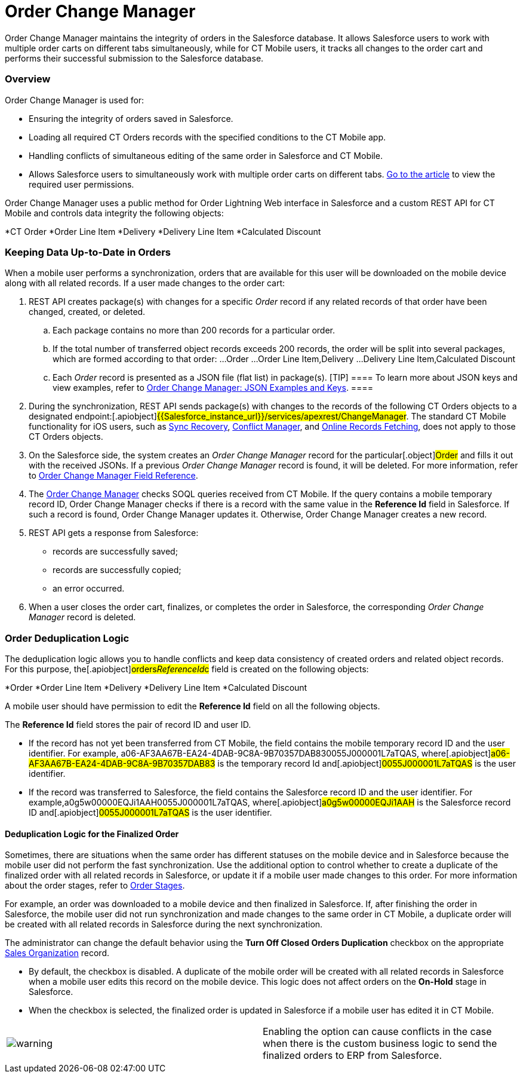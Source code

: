 = Order Change Manager

Order Change Manager maintains the integrity of orders in the Salesforce
database. It allows Salesforce users to work with multiple order carts
on different tabs simultaneously, while for CT Mobile users, it tracks
all changes to the order cart and performs their successful submission
to the Salesforce database.

:toc: :toclevels: 3

[[h2_1605195356]]
=== Overview

Order Change Manager is used for:

* Ensuring the integrity of orders saved in Salesforce.
* Loading all required CT Orders records with the specified conditions
to the CT Mobile app.
* Handling conflicts of simultaneous editing of the same order in
Salesforce and CT Mobile.
* Allows Salesforce users to simultaneously work with multiple order
carts on different
tabs. link:admin-guide/managing-ct-orders/order-management/ref-guide/user-permissions-for-offline-orders[Go to the
article] to view the required user permissions. 



Order Change Manager uses a public method for Order Lightning Web
interface in Salesforce and a custom REST API for CT Mobile and controls
data integrity the following objects:

*[.object]#CT Order#
*[.object]#Order Line Item#
*[.object]#Delivery#
*[.object]#Delivery Line Item#
*[.object]#Calculated Discount#

[[h2_1554146395]]
=== Keeping Data Up-to-Date in Orders

When a mobile user performs a synchronization, orders that are available
for this user will be downloaded on the mobile device along with all
related records. If a user made changes to the order cart:

. REST API creates package(s) with changes for a specific _Order_ record
if any related records of that order have been changed, created, or
deleted.
.. Each package contains no more than 200 records for a particular
order.
.. If the total number of transferred object records exceeds 200
records, the order will be split into several packages, which are formed
according to that order:
...[.object]#Order#
...[.object]#Order Line Item#,[.object]#Delivery#
...[.object]#Delivery Line Item#,[.object]#Calculated
Discount#
.. Each _Order_ record is presented as a JSON file (flat list) in
package(s).
[TIP] ==== To learn more about JSON keys and view examples,
refer to link:order-change-manager-json-examples-and-keys[Order
Change Manager: JSON Examples and Keys]. ====
. During the synchronization, REST API sends package(s) with changes to
the records of the following CT Orders objects to a designated
endpoint:[.apiobject]#{{Salesforce_instance_url}}/services/apexrest/ChangeManager#. The
standard CT Mobile functionality for iOS users, such
as https://help.customertimes.com/articles/ct-mobile-ios-en/sync-recovery[Sync
Recovery], https://help.customertimes.com/articles/ct-mobile-ios-en/conflict-manager-control[Conflict
Manager],
and https://help.customertimes.com/articles/ct-mobile-ios-en/online-records-fetching[Online
Records Fetching], does not apply to those CT Orders objects. 
. On the Salesforce side, the system creates an _Order Change Manager_
record for the particular[.object]#Order# and fills it out with
the received JSONs. If a previous _Order Change Manager_ record is
found, it will be deleted. For more information, refer
to link:order-change-manager-field-reference[Order Change Manager
Field Reference].
. The link:admin-guide/managing-ct-orders/order-change-manager/order-change-manager[Order Change Manager] checks SOQL
queries received from CT Mobile. If the query contains a mobile
temporary record ID, Order Change Manager checks if there is a record
with the same value in the *Reference Id* field in Salesforce. If such a
record is found, Order Change Manager updates it. Otherwise, Order
Change Manager creates a new record.
. REST API gets a response from Salesforce:
* records are successfully saved;
* records are successfully copied;
* an error occurred.
. When a user closes the order cart, finalizes, or completes the order
in Salesforce, the corresponding _Order Change Manager_ record is
deleted.

[[h2__23704773]]
=== Order Deduplication Logic

The deduplication logic allows you to handle conflicts and keep data
consistency of created orders and related object records. For this
purpose, the[.apiobject]#orders__ReferenceId__c# field
is created on the following objects:

*[.object]#Order#
*[.object]#Order Line Item#
*[.object]#Delivery#
*[.object]#Delivery Line Item#
*[.object]#Calculated Discount#

A mobile user should have permission to edit the *Reference Id* field on
all the following objects.

The *Reference Id* field stores the pair of record ID and user ID.

* If the record has not yet been transferred from CT Mobile, the field
contains the mobile temporary record ID and the user identifier.
For example,
[.apiobject]#a06-AF3AA67B-EA24-4DAB-9C8A-9B70357DAB830055J000001L7aTQAS#,
where[.apiobject]#a06-AF3AA67B-EA24-4DAB-9C8A-9B70357DAB83# is
the temporary record Id and[.apiobject]#0055J000001L7aTQAS# is
the user identifier.
* If the record was transferred to Salesforce, the field contains the
Salesforce record ID and the user identifier.
For example,[.apiobject]#a0g5w00000EQJi1AAH0055J000001L7aTQAS#,
where[.apiobject]#a0g5w00000EQJi1AAH# is the Salesforce record
ID and[.apiobject]#0055J000001L7aTQAS# is the user identifier.

[[h3_1662160851]]
==== Deduplication Logic for the Finalized Order

Sometimes, there are situations when the same order has different
statuses on the mobile device and in Salesforce because the mobile user
did not perform the fast synchronization. Use the additional option to
control whether to create a duplicate of the finalized order with all
related records in Salesforce, or update it if a mobile user made
changes to this order. For more information about the order stages,
refer to link:admin-guide/managing-ct-orders/order-management/index#h2_158967301[Order Stages]. 

For example, an order was downloaded to a mobile device and then
finalized in Salesforce. If, after finishing the order in Salesforce,
the mobile user did not run synchronization and made changes to the same
order in CT Mobile, a duplicate order will be created with all related
records in Salesforce during the next synchronization.



The administrator can change the default behavior using the *Turn Off
Closed Orders Duplication* checkbox on the appropriate
link:admin-guide/managing-ct-orders/sales-organization-management/settings-and-sales-organization-data-model/sales-organization-field-reference[Sales Organization] record.

* By default, the checkbox is disabled. A duplicate of the mobile order
will be created with all related records in Salesforce when a mobile
user edits this record on the mobile device. This logic does not affect
orders on the *On-Hold* stage in Salesforce.
* When the checkbox is selected, the finalized order is updated in
Salesforce if a mobile user has edited it in CT Mobile.

[cols=",",]
|===
|image:warning.png[] |Enabling
the option can cause conflicts in the case when there is the custom
business logic to send the finalized orders to ERP from Salesforce.
|===



ifdef::hidden[]

[[h2__1434512242]]
=== Salesforce: Public method

When a record is changed, Order Change Manager saves all changes in the
link:order-change-manager-field-reference[Order Change Manager]
record. If a user closes the order cart, *Finalize* or *Complete* the
order in Salesforce or CT Mobile app, the corresponding *Order Change
Manager* record will be deleted.



To save changes in the Salesforce database, the public method is used in
the Order Lightning Web interface. When a user opens a *CT Order* record
in the Lightning Web interface in Salesforce:

. The data is received directly from the Salesforce database using the
SOQL queries.
. If allowed, the finalized order opens for editing. Otherwise, the
order is available in read-only mode.
. If the user makes changes and clicks *Save*, all data changes will be
prepared, added to the package(s), and saved to the Salesforce database.
​
[NOTE] ==== While the order data is being saved, the Order Cart
interface is blocked, restricting new changes until the saving process
is complete. ====
* Each package contains no more than 200 records for a particular order.
* If the total number of transferred object records exceeds 200 records,
the order will be split into several packages, which are formed
according to that order:
**[.object]#Order#
**[.object]#Order Line Item#,[.object]#Delivery#
**[.object]#Delivery Line Item#,[.object]#Calculated
Discount#
* Changes for the order are stored in the *Order Change Manager* record,
which will be deleted when the user closes the order cart, finalize or
complete the order.
